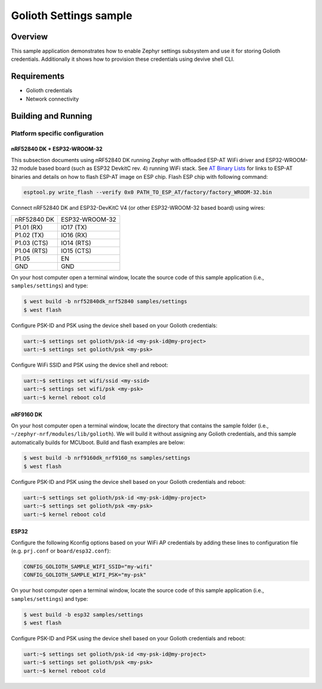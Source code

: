 Golioth Settings sample
#######################

Overview
********

This sample application demonstrates how to enable Zephyr settings subsystem and
use it for storing Golioth credentials. Additionally it shows how to provision
these credentials using devive shell CLI.

Requirements
************

- Golioth credentials
- Network connectivity

Building and Running
********************

Platform specific configuration
===============================

nRF52840 DK + ESP32-WROOM-32
----------------------------

This subsection documents using nRF52840 DK running Zephyr with offloaded ESP-AT
WiFi driver and ESP32-WROOM-32 module based board (such as ESP32 DevkitC rev.
4) running WiFi stack. See `AT Binary Lists`_ for links to ESP-AT binaries and
details on how to flash ESP-AT image on ESP chip. Flash ESP chip with following
command:

.. code-block:: console

   esptool.py write_flash --verify 0x0 PATH_TO_ESP_AT/factory/factory_WROOM-32.bin

Connect nRF52840 DK and ESP32-DevKitC V4 (or other ESP32-WROOM-32 based board)
using wires:

+-----------+--------------+
|nRF52840 DK|ESP32-WROOM-32|
|           |              |
+-----------+--------------+
|P1.01 (RX) |IO17 (TX)     |
+-----------+--------------+
|P1.02 (TX) |IO16 (RX)     |
+-----------+--------------+
|P1.03 (CTS)|IO14 (RTS)    |
+-----------+--------------+
|P1.04 (RTS)|IO15 (CTS)    |
+-----------+--------------+
|P1.05      |EN            |
+-----------+--------------+
|GND        |GND           |
+-----------+--------------+

On your host computer open a terminal window, locate the source code of this
sample application (i.e., ``samples/settings``) and type:

.. code-block:: console

   $ west build -b nrf52840dk_nrf52840 samples/settings
   $ west flash

Configure PSK-ID and PSK using the device shell based on your Golioth credentials:

.. code-block:: console

   uart:~$ settings set golioth/psk-id <my-psk-id@my-project>
   uart:~$ settings set golioth/psk <my-psk>

Configure WiFi SSID and PSK using the device shell and reboot:

.. code-block:: console

   uart:~$ settings set wifi/ssid <my-ssid>
   uart:~$ settings set wifi/psk <my-psk>
   uart:~$ kernel reboot cold

nRF9160 DK
----------

On your host computer open a terminal window, locate the directory that contains
the sample folder (i.e., ``~/zephyr-nrf/modules/lib/golioth``). We will build it
without assigning any Golioth credentials, and this sample automatically builds
for MCUboot. Build and flash examples are below:

.. code-block:: console

   $ west build -b nrf9160dk_nrf9160_ns samples/settings
   $ west flash

Configure PSK-ID and PSK using the device shell based on your Golioth credentials and reboot:

.. code-block:: console

   uart:~$ settings set golioth/psk-id <my-psk-id@my-project>
   uart:~$ settings set golioth/psk <my-psk>
   uart:~$ kernel reboot cold

ESP32
-----

Configure the following Kconfig options based on your WiFi AP credentials
by adding these lines to configuration file (e.g. ``prj.conf`` or
``board/esp32.conf``):

.. code-block:: cfg

   CONFIG_GOLIOTH_SAMPLE_WIFI_SSID="my-wifi"
   CONFIG_GOLIOTH_SAMPLE_WIFI_PSK="my-psk"

On your host computer open a terminal window, locate the source code of this
sample application (i.e., ``samples/settings``) and type:

.. code-block:: console

   $ west build -b esp32 samples/settings
   $ west flash

Configure PSK-ID and PSK using the device shell based on your Golioth credentials and reboot:

.. code-block:: console

   uart:~$ settings set golioth/psk-id <my-psk-id@my-project>
   uart:~$ settings set golioth/psk <my-psk>
   uart:~$ kernel reboot cold

.. _AT Binary Lists: https://docs.espressif.com/projects/esp-at/en/latest/AT_Binary_Lists/index.html
